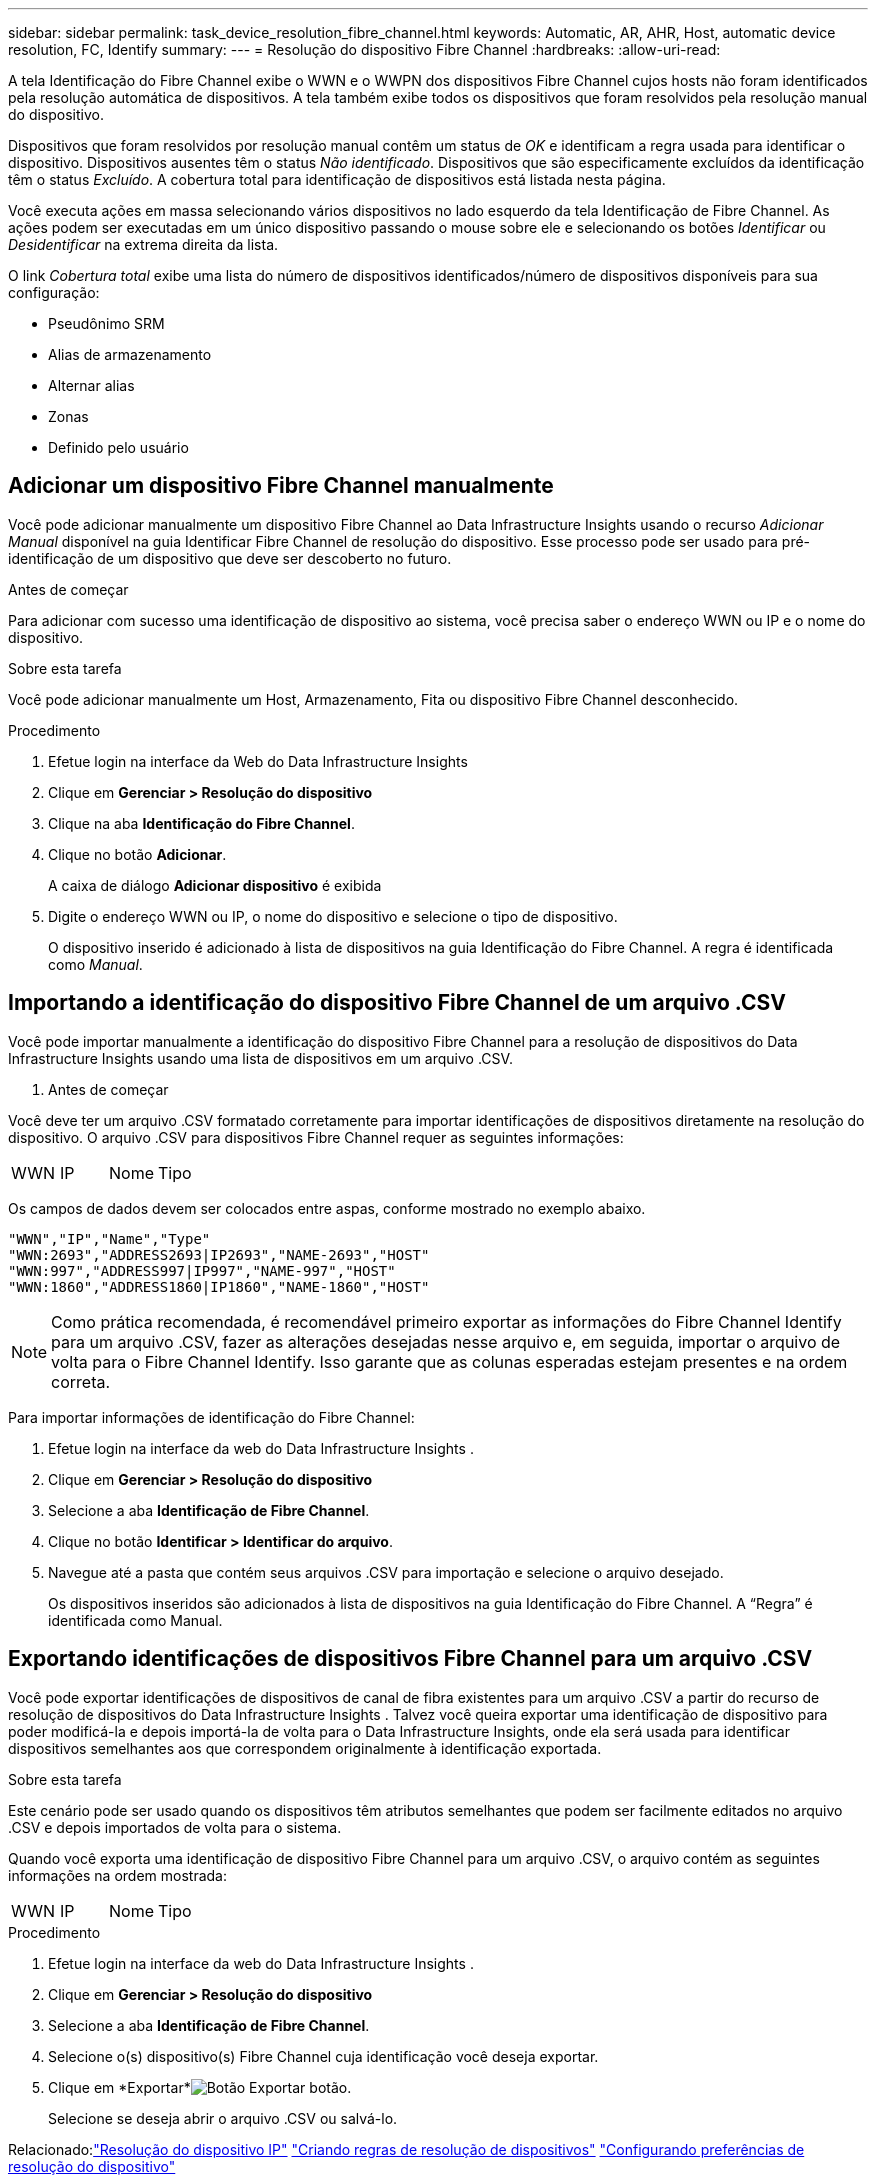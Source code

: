 ---
sidebar: sidebar 
permalink: task_device_resolution_fibre_channel.html 
keywords: Automatic, AR, AHR, Host, automatic device resolution, FC, Identify 
summary:  
---
= Resolução do dispositivo Fibre Channel
:hardbreaks:
:allow-uri-read: 


[role="lead"]
A tela Identificação do Fibre Channel exibe o WWN e o WWPN dos dispositivos Fibre Channel cujos hosts não foram identificados pela resolução automática de dispositivos.  A tela também exibe todos os dispositivos que foram resolvidos pela resolução manual do dispositivo.

Dispositivos que foram resolvidos por resolução manual contêm um status de _OK_ e identificam a regra usada para identificar o dispositivo.  Dispositivos ausentes têm o status _Não identificado_.  Dispositivos que são especificamente excluídos da identificação têm o status _Excluído_.  A cobertura total para identificação de dispositivos está listada nesta página.

Você executa ações em massa selecionando vários dispositivos no lado esquerdo da tela Identificação de Fibre Channel.  As ações podem ser executadas em um único dispositivo passando o mouse sobre ele e selecionando os botões _Identificar_ ou _Desidentificar_ na extrema direita da lista.

O link _Cobertura total_ exibe uma lista do número de dispositivos identificados/número de dispositivos disponíveis para sua configuração:

* Pseudônimo SRM
* Alias de armazenamento
* Alternar alias
* Zonas
* Definido pelo usuário




== Adicionar um dispositivo Fibre Channel manualmente

Você pode adicionar manualmente um dispositivo Fibre Channel ao Data Infrastructure Insights usando o recurso _Adicionar Manual_ disponível na guia Identificar Fibre Channel de resolução do dispositivo.  Esse processo pode ser usado para pré-identificação de um dispositivo que deve ser descoberto no futuro.

.Antes de começar
Para adicionar com sucesso uma identificação de dispositivo ao sistema, você precisa saber o endereço WWN ou IP e o nome do dispositivo.

.Sobre esta tarefa
Você pode adicionar manualmente um Host, Armazenamento, Fita ou dispositivo Fibre Channel desconhecido.

.Procedimento
. Efetue login na interface da Web do Data Infrastructure Insights
. Clique em *Gerenciar > Resolução do dispositivo*
. Clique na aba *Identificação do Fibre Channel*.
. Clique no botão *Adicionar*.
+
A caixa de diálogo *Adicionar dispositivo* é exibida

. Digite o endereço WWN ou IP, o nome do dispositivo e selecione o tipo de dispositivo.
+
O dispositivo inserido é adicionado à lista de dispositivos na guia Identificação do Fibre Channel.  A regra é identificada como _Manual_.





== Importando a identificação do dispositivo Fibre Channel de um arquivo .CSV

Você pode importar manualmente a identificação do dispositivo Fibre Channel para a resolução de dispositivos do Data Infrastructure Insights usando uma lista de dispositivos em um arquivo .CSV.

. Antes de começar


Você deve ter um arquivo .CSV formatado corretamente para importar identificações de dispositivos diretamente na resolução do dispositivo.  O arquivo .CSV para dispositivos Fibre Channel requer as seguintes informações:

|===


| WWN | IP | Nome | Tipo 
|===
Os campos de dados devem ser colocados entre aspas, conforme mostrado no exemplo abaixo.

....
"WWN","IP","Name","Type"
"WWN:2693","ADDRESS2693|IP2693","NAME-2693","HOST"
"WWN:997","ADDRESS997|IP997","NAME-997","HOST"
"WWN:1860","ADDRESS1860|IP1860","NAME-1860","HOST"
....

NOTE: Como prática recomendada, é recomendável primeiro exportar as informações do Fibre Channel Identify para um arquivo .CSV, fazer as alterações desejadas nesse arquivo e, em seguida, importar o arquivo de volta para o Fibre Channel Identify.  Isso garante que as colunas esperadas estejam presentes e na ordem correta.

Para importar informações de identificação do Fibre Channel:

. Efetue login na interface da web do Data Infrastructure Insights .
. Clique em *Gerenciar > Resolução do dispositivo*
. Selecione a aba *Identificação de Fibre Channel*.
. Clique no botão *Identificar > Identificar do arquivo*.
. Navegue até a pasta que contém seus arquivos .CSV para importação e selecione o arquivo desejado.
+
Os dispositivos inseridos são adicionados à lista de dispositivos na guia Identificação do Fibre Channel.  A “Regra” é identificada como Manual.





== Exportando identificações de dispositivos Fibre Channel para um arquivo .CSV

Você pode exportar identificações de dispositivos de canal de fibra existentes para um arquivo .CSV a partir do recurso de resolução de dispositivos do Data Infrastructure Insights .  Talvez você queira exportar uma identificação de dispositivo para poder modificá-la e depois importá-la de volta para o Data Infrastructure Insights, onde ela será usada para identificar dispositivos semelhantes aos que correspondem originalmente à identificação exportada.

.Sobre esta tarefa
Este cenário pode ser usado quando os dispositivos têm atributos semelhantes que podem ser facilmente editados no arquivo .CSV e depois importados de volta para o sistema.

Quando você exporta uma identificação de dispositivo Fibre Channel para um arquivo .CSV, o arquivo contém as seguintes informações na ordem mostrada:

|===


| WWN | IP | Nome | Tipo 
|===
.Procedimento
. Efetue login na interface da web do Data Infrastructure Insights .
. Clique em *Gerenciar > Resolução do dispositivo*
. Selecione a aba *Identificação de Fibre Channel*.
. Selecione o(s) dispositivo(s) Fibre Channel cuja identificação você deseja exportar.
. Clique em *Exportar*image:ExportButton.png["Botão Exportar"] botão.
+
Selecione se deseja abrir o arquivo .CSV ou salvá-lo.



Relacionado:link:task_device_resolution_ip.html["Resolução do dispositivo IP"] link:task_device_resolution_rules.html["Criando regras de resolução de dispositivos"] link:task_device_resolution_preferences.html["Configurando preferências de resolução do dispositivo"]
